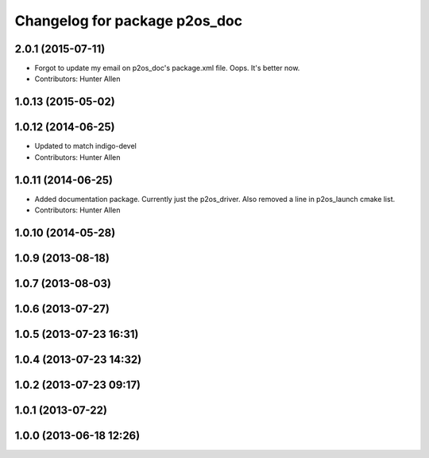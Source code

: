 ^^^^^^^^^^^^^^^^^^^^^^^^^^^^^^
Changelog for package p2os_doc
^^^^^^^^^^^^^^^^^^^^^^^^^^^^^^

2.0.1 (2015-07-11)
------------------
* Forgot to update my email on p2os_doc's package.xml file. Oops. It's better now.
* Contributors: Hunter Allen

1.0.13 (2015-05-02)
-------------------

1.0.12 (2014-06-25)
-------------------
* Updated to match indigo-devel
* Contributors: Hunter Allen

1.0.11 (2014-06-25)
-------------------
* Added documentation package. Currently just the p2os_driver. Also removed a line in p2os_launch cmake list.
* Contributors: Hunter Allen

1.0.10 (2014-05-28)
-------------------

1.0.9 (2013-08-18)
------------------

1.0.7 (2013-08-03)
------------------

1.0.6 (2013-07-27)
------------------

1.0.5 (2013-07-23 16:31)
------------------------

1.0.4 (2013-07-23 14:32)
------------------------

1.0.2 (2013-07-23 09:17)
------------------------

1.0.1 (2013-07-22)
------------------

1.0.0 (2013-06-18 12:26)
------------------------
